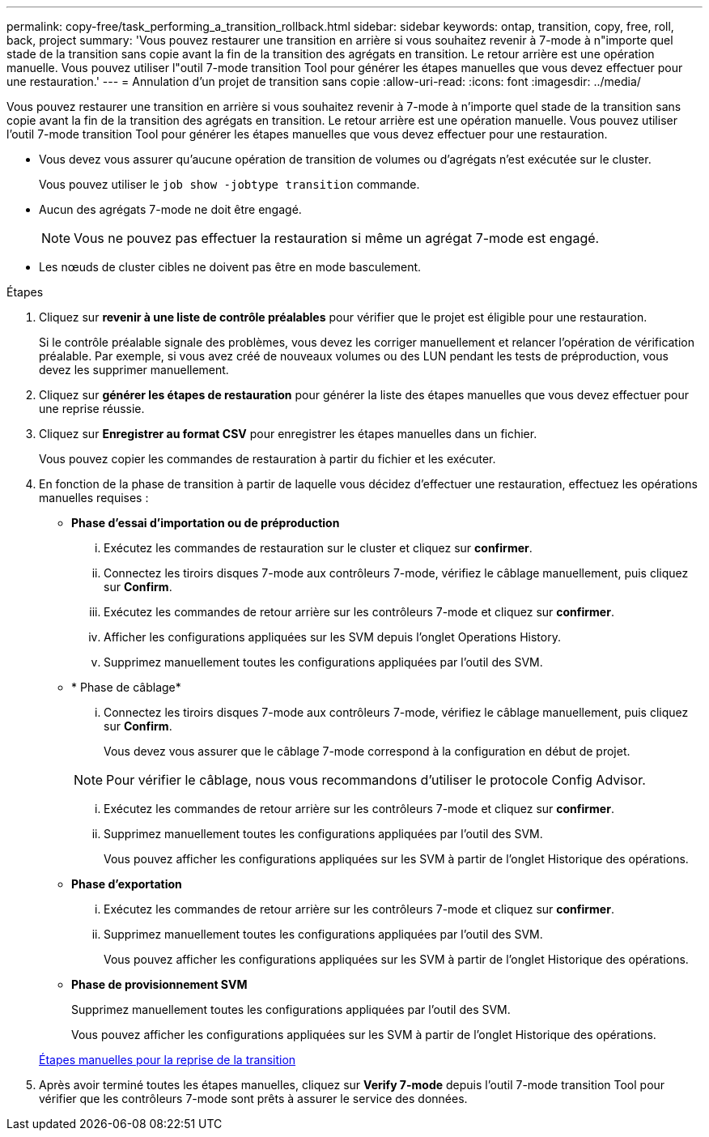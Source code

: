 ---
permalink: copy-free/task_performing_a_transition_rollback.html 
sidebar: sidebar 
keywords: ontap, transition, copy, free, roll, back, project 
summary: 'Vous pouvez restaurer une transition en arrière si vous souhaitez revenir à 7-mode à n"importe quel stade de la transition sans copie avant la fin de la transition des agrégats en transition. Le retour arrière est une opération manuelle. Vous pouvez utiliser l"outil 7-mode transition Tool pour générer les étapes manuelles que vous devez effectuer pour une restauration.' 
---
= Annulation d'un projet de transition sans copie
:allow-uri-read: 
:icons: font
:imagesdir: ../media/


[role="lead"]
Vous pouvez restaurer une transition en arrière si vous souhaitez revenir à 7-mode à n'importe quel stade de la transition sans copie avant la fin de la transition des agrégats en transition. Le retour arrière est une opération manuelle. Vous pouvez utiliser l'outil 7-mode transition Tool pour générer les étapes manuelles que vous devez effectuer pour une restauration.

* Vous devez vous assurer qu'aucune opération de transition de volumes ou d'agrégats n'est exécutée sur le cluster.
+
Vous pouvez utiliser le `job show -jobtype transition` commande.

* Aucun des agrégats 7-mode ne doit être engagé.
+

NOTE: Vous ne pouvez pas effectuer la restauration si même un agrégat 7-mode est engagé.

* Les nœuds de cluster cibles ne doivent pas être en mode basculement.


.Étapes
. Cliquez sur *revenir à une liste de contrôle préalables* pour vérifier que le projet est éligible pour une restauration.
+
Si le contrôle préalable signale des problèmes, vous devez les corriger manuellement et relancer l'opération de vérification préalable. Par exemple, si vous avez créé de nouveaux volumes ou des LUN pendant les tests de préproduction, vous devez les supprimer manuellement.

. Cliquez sur *générer les étapes de restauration* pour générer la liste des étapes manuelles que vous devez effectuer pour une reprise réussie.
. Cliquez sur *Enregistrer au format CSV* pour enregistrer les étapes manuelles dans un fichier.
+
Vous pouvez copier les commandes de restauration à partir du fichier et les exécuter.

. En fonction de la phase de transition à partir de laquelle vous décidez d'effectuer une restauration, effectuez les opérations manuelles requises :
+
** *Phase d'essai d'importation ou de préproduction*
+
... Exécutez les commandes de restauration sur le cluster et cliquez sur *confirmer*.
... Connectez les tiroirs disques 7-mode aux contrôleurs 7-mode, vérifiez le câblage manuellement, puis cliquez sur *Confirm*.
... Exécutez les commandes de retour arrière sur les contrôleurs 7-mode et cliquez sur *confirmer*.
... Afficher les configurations appliquées sur les SVM depuis l'onglet Operations History.
... Supprimez manuellement toutes les configurations appliquées par l'outil des SVM.


** * Phase de câblage*
+
... Connectez les tiroirs disques 7-mode aux contrôleurs 7-mode, vérifiez le câblage manuellement, puis cliquez sur *Confirm*.
+
Vous devez vous assurer que le câblage 7-mode correspond à la configuration en début de projet.

+

NOTE: Pour vérifier le câblage, nous vous recommandons d'utiliser le protocole Config Advisor.

... Exécutez les commandes de retour arrière sur les contrôleurs 7-mode et cliquez sur *confirmer*.
... Supprimez manuellement toutes les configurations appliquées par l'outil des SVM.
+
Vous pouvez afficher les configurations appliquées sur les SVM à partir de l'onglet Historique des opérations.



** *Phase d'exportation*
+
... Exécutez les commandes de retour arrière sur les contrôleurs 7-mode et cliquez sur *confirmer*.
... Supprimez manuellement toutes les configurations appliquées par l'outil des SVM.
+
Vous pouvez afficher les configurations appliquées sur les SVM à partir de l'onglet Historique des opérations.



** *Phase de provisionnement SVM*
+
Supprimez manuellement toutes les configurations appliquées par l'outil des SVM.

+
Vous pouvez afficher les configurations appliquées sur les SVM à partir de l'onglet Historique des opérations.



+
xref:task_running_manual_steps_for_rolling_back_transition.adoc[Étapes manuelles pour la reprise de la transition]

. Après avoir terminé toutes les étapes manuelles, cliquez sur *Verify 7-mode* depuis l'outil 7-mode transition Tool pour vérifier que les contrôleurs 7-mode sont prêts à assurer le service des données.

